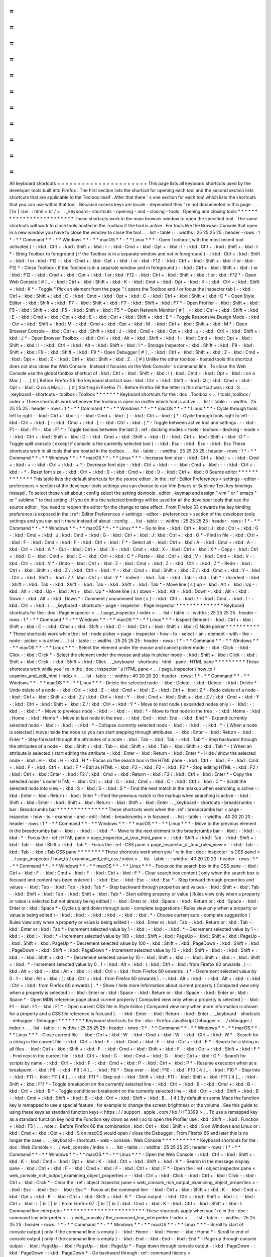 =
=
=
=
=
=
=
=
=
=
=
=
=
=
=
=
=
=
=
=
=
=
All
keyboard
shortcuts
=
=
=
=
=
=
=
=
=
=
=
=
=
=
=
=
=
=
=
=
=
=
This
page
lists
all
keyboard
shortcuts
used
by
the
developer
tools
built
into
Firefox
.
The
first
section
lists
the
shortcut
for
opening
each
tool
and
the
second
section
lists
shortcuts
that
are
applicable
to
the
Toolbox
itself
.
After
that
there
'
s
one
section
for
each
tool
which
lists
the
shortcuts
that
you
can
use
within
that
tool
.
Because
access
keys
are
locale
-
dependent
they
'
re
not
documented
in
this
page
.
.
.
|
br
|
raw
:
:
html
<
br
/
>
.
.
_keyboard
-
shortcuts
-
opening
-
and
-
closing
-
tools
:
Opening
and
closing
tools
*
*
*
*
*
*
*
*
*
*
*
*
*
*
*
*
*
*
*
*
*
*
*
*
*
These
shortcuts
work
in
the
main
browser
window
to
open
the
specified
tool
.
The
same
shortcuts
will
work
to
close
tools
hosted
in
the
Toolbox
if
the
tool
is
active
.
For
tools
like
the
Browser
Console
that
open
in
a
new
window
you
have
to
close
the
window
to
close
the
tool
.
.
.
list
-
table
:
:
:
widths
:
25
25
25
25
:
header
-
rows
:
1
*
-
*
*
Command
*
*
-
*
*
Windows
*
*
-
*
*
macOS
*
*
-
*
*
Linux
*
*
*
-
Open
Toolbox
(
with
the
most
recent
tool
activated
)
-
:
kbd
:
Ctrl
+
:
kbd
:
Shift
+
:
kbd
:
I
-
:
kbd
:
Cmd
+
:
kbd
:
Opt
+
:
kbd
:
I
-
:
kbd
:
Ctrl
+
:
kbd
:
Shift
+
:
kbd
:
I
*
-
Bring
Toolbox
to
foreground
(
if
the
Toolbox
is
in
a
separate
window
and
not
in
foreground
)
-
:
kbd
:
Ctrl
+
:
kbd
:
Shift
+
:
kbd
:
I
or
:
kbd
:
F12
-
:
kbd
:
Cmd
+
:
kbd
:
Opt
+
:
kbd
:
I
or
:
kbd
:
F12
-
:
kbd
:
Ctrl
+
:
kbd
:
Shift
+
:
kbd
:
I
or
:
kbd
:
F12
*
-
Close
Toolbox
(
if
the
Toolbox
is
in
a
separate
window
and
in
foreground
)
-
:
kbd
:
Ctrl
+
:
kbd
:
Shift
+
:
kbd
:
I
or
:
kbd
:
F12
-
:
kbd
:
Cmd
+
:
kbd
:
Opt
+
:
kbd
:
I
or
:
kbd
:
F12
-
:
kbd
:
Ctrl
+
:
kbd
:
Shift
+
:
kbd
:
I
or
:
kbd
:
F12
*
-
Open
Web
Console
[
#
]
_
-
:
kbd
:
Ctrl
+
:
kbd
:
Shift
+
:
kbd
:
K
-
:
kbd
:
Cmd
+
:
kbd
:
Opt
+
:
kbd
:
K
-
:
kbd
:
Ctrl
+
:
kbd
:
Shift
+
:
kbd
:
K
*
-
Toggle
"
Pick
an
element
from
the
page
"
(
opens
the
Toolbox
and
/
or
focus
the
Inspector
tab
)
-
:
kbd
:
Ctrl
+
:
kbd
:
Shift
+
:
kbd
:
C
-
:
kbd
:
Cmd
+
:
kbd
:
Opt
+
:
kbd
:
C
-
:
kbd
:
Ctrl
+
:
kbd
:
Shift
+
:
kbd
:
C
*
-
Open
Style
Editor
-
:
kbd
:
Shift
+
:
kbd
:
F7
-
:
kbd
:
Shift
+
:
kbd
:
F7
-
:
kbd
:
Shift
+
:
kbd
:
F7
*
-
Open
Profiler
-
:
kbd
:
Shift
+
:
kbd
:
F5
-
:
kbd
:
Shift
+
:
kbd
:
F5
-
:
kbd
:
Shift
+
:
kbd
:
F5
*
-
Open
Network
Monitor
[
#
]
_
-
:
kbd
:
Ctrl
+
:
kbd
:
Shift
+
:
kbd
:
E
-
:
kbd
:
Cmd
+
:
kbd
:
Opt
+
:
kbd
:
E
-
:
kbd
:
Ctrl
+
:
kbd
:
Shift
+
:
kbd
:
E
*
-
Toggle
Responsive
Design
Mode
-
:
kbd
:
Ctrl
+
:
kbd
:
Shift
+
:
kbd
:
M
-
:
kbd
:
Cmd
+
:
kbd
:
Opt
+
:
kbd
:
M
-
:
kbd
:
Ctrl
+
:
kbd
:
Shift
+
:
kbd
:
M
*
-
Open
Browser
Console
-
:
kbd
:
Ctrl
+
:
kbd
:
Shift
+
:
kbd
:
J
-
:
kbd
:
Cmd
+
:
kbd
:
Opt
+
:
kbd
:
J
-
:
kbd
:
Ctrl
+
:
kbd
:
Shift
+
:
kbd
:
J
*
-
Open
Browser
Toolbox
-
:
kbd
:
Ctrl
+
:
kbd
:
Alt
+
:
kbd
:
Shift
+
:
kbd
:
I
-
:
kbd
:
Cmd
+
:
kbd
:
Opt
+
:
kbd
:
Shift
+
:
kbd
:
I
-
:
kbd
:
Ctrl
+
:
kbd
:
Alt
+
:
kbd
:
Shift
+
:
kbd
:
I
*
-
Storage
Inspector
-
:
kbd
:
Shift
+
:
kbd
:
F9
-
:
kbd
:
Shift
+
:
kbd
:
F9
-
:
kbd
:
Shift
+
:
kbd
:
F9
*
-
Open
Debugger
[
#
]
_
-
:
kbd
:
Ctrl
+
:
kbd
:
Shift
+
:
kbd
:
Z
-
:
kbd
:
Cmd
+
:
kbd
:
Opt
+
:
kbd
:
Z
-
:
kbd
:
Ctrl
+
:
kbd
:
Shift
+
:
kbd
:
Z
.
.
[
#
]
Unlike
the
other
toolbox
-
hosted
tools
this
shortcut
does
not
also
close
the
Web
Console
.
Instead
it
focuses
on
the
Web
Console
'
s
command
line
.
To
close
the
Web
Console
use
the
global
toolbox
shortcut
of
:
kbd
:
Ctrl
+
:
kbd
:
Shift
+
:
kbd
:
I
(
:
kbd
:
Cmd
+
:
kbd
:
Opt
+
:
kbd
:
I
on
a
Mac
)
.
.
.
[
#
]
Before
Firefox
55
the
keyboard
shortcut
was
:
kbd
:
Ctrl
+
:
kbd
:
Shift
+
:
kbd
:
Q
(
:
kbd
:
Cmd
+
:
kbd
:
Opt
+
:
kbd
:
Q
on
a
Mac
)
.
.
[
#
]
Starting
in
Firefox
71
.
Before
Firefox
66
the
letter
in
this
shortcut
was
:
kbd
:
S
.
.
.
_keyboard
-
shortcuts
-
toolbox
:
Toolbox
*
*
*
*
*
*
*
Keyboard
shortcuts
for
the
:
doc
:
Toolbox
<
.
.
/
tools_toolbox
/
index
>
These
shortcuts
work
whenever
the
toolbox
is
open
no
matter
which
tool
is
active
.
.
.
list
-
table
:
:
:
widths
:
25
25
25
25
:
header
-
rows
:
1
*
-
*
*
Command
*
*
-
*
*
Windows
*
*
-
*
*
macOS
*
*
-
*
*
Linux
*
*
*
-
Cycle
through
tools
left
to
right
-
:
kbd
:
Ctrl
+
:
kbd
:
]
-
:
kbd
:
Cmd
+
:
kbd
:
]
-
:
kbd
:
Ctrl
+
:
kbd
:
]
*
-
Cycle
through
tools
right
to
left
-
:
kbd
:
Ctrl
+
:
kbd
:
[
-
:
kbd
:
Cmd
+
:
kbd
:
[
-
:
kbd
:
Ctrl
+
:
kbd
:
[
*
-
Toggle
between
active
tool
and
settings
.
-
:
kbd
:
F1
-
:
kbd
:
F1
-
:
kbd
:
F1
*
-
Toggle
toolbox
between
the
last
2
:
ref
:
docking
modes
<
tools
-
toolbox
-
docking
-
mode
>
-
:
kbd
:
Ctrl
+
:
kbd
:
Shift
+
:
kbd
:
D
-
:
kbd
:
Cmd
+
:
kbd
:
Shift
+
:
kbd
:
D
-
:
kbd
:
Ctrl
+
:
kbd
:
Shift
+
:
kbd
:
D
*
-
Toggle
split
console
(
except
if
console
is
the
currently
selected
tool
)
-
:
kbd
:
Esc
-
:
kbd
:
Esc
-
:
kbd
:
Esc
These
shortcuts
work
in
all
tools
that
are
hosted
in
the
toolbox
.
.
.
list
-
table
:
:
:
widths
:
25
25
25
25
:
header
-
rows
:
1
*
-
*
*
Command
*
*
-
*
*
Windows
*
*
-
*
*
macOS
*
*
-
*
*
Linux
*
*
*
-
Increase
font
size
-
:
kbd
:
Ctrl
+
:
kbd
:
+
-
:
kbd
:
Cmd
+
:
kbd
:
+
-
:
kbd
:
Ctrl
+
:
kbd
:
+
*
-
Decrease
font
size
-
:
kbd
:
Ctrl
+
:
kbd
:
-
-
:
kbd
:
Cmd
+
:
kbd
:
-
-
:
kbd
:
Ctrl
+
:
kbd
:
-
*
-
Reset
font
size
-
:
kbd
:
Ctrl
+
:
kbd
:
0
-
:
kbd
:
Cmd
+
:
kbd
:
0
-
:
kbd
:
Ctrl
+
:
kbd
:
0
Source
editor
*
*
*
*
*
*
*
*
*
*
*
*
*
This
table
lists
the
default
shortcuts
for
the
source
editor
.
In
the
:
ref
:
Editor
Preferences
<
settings
-
editor
-
preferences
>
section
of
the
developer
tools
settings
you
can
choose
to
use
Vim
Emacs
or
Sublime
Text
key
bindings
instead
.
To
select
these
visit
about
:
config
select
the
setting
devtools
.
editor
.
keymap
and
assign
"
vim
"
or
"
emacs
"
or
"
sublime
"
to
that
setting
.
If
you
do
this
the
selected
bindings
will
be
used
for
all
the
developer
tools
that
use
the
source
editor
.
You
need
to
reopen
the
editor
for
the
change
to
take
effect
.
From
Firefox
33
onwards
the
key
binding
preference
is
exposed
in
the
:
ref
:
Editor
Preferences
<
settings
-
editor
-
preferences
>
section
of
the
developer
tools
settings
and
you
can
set
it
there
instead
of
about
:
config
.
.
.
list
-
table
:
:
:
widths
:
25
25
25
25
:
header
-
rows
:
1
*
-
*
*
Command
*
*
-
*
*
Windows
*
*
-
*
*
macOS
*
*
-
*
*
Linux
*
*
*
-
Go
to
line
-
:
kbd
:
Ctrl
+
:
kbd
:
J
:
kbd
:
Ctrl
+
:
kbd
:
G
-
:
kbd
:
Cmd
+
:
kbd
:
J
:
kbd
:
Cmd
+
:
kbd
:
G
-
:
kbd
:
Ctrl
+
:
kbd
:
J
:
kbd
:
Ctrl
+
:
kbd
:
G
*
-
Find
in
file
-
:
kbd
:
Ctrl
+
:
kbd
:
F
-
:
kbd
:
Cmd
+
:
kbd
:
F
-
:
kbd
:
Ctrl
+
:
kbd
:
F
*
-
Select
all
-
:
kbd
:
Ctrl
+
:
kbd
:
A
-
:
kbd
:
Cmd
+
:
kbd
:
A
-
:
kbd
:
Ctrl
+
:
kbd
:
A
*
-
Cut
-
:
kbd
:
Ctrl
+
:
kbd
:
X
-
:
kbd
:
Cmd
+
:
kbd
:
X
-
:
kbd
:
Ctrl
+
:
kbd
:
X
*
-
Copy
-
:
kbd
:
Ctrl
+
:
kbd
:
C
-
:
kbd
:
Cmd
+
:
kbd
:
C
-
:
kbd
:
Ctrl
+
:
kbd
:
C
*
-
Paste
-
:
kbd
:
Ctrl
+
:
kbd
:
V
-
:
kbd
:
Cmd
+
:
kbd
:
V
-
:
kbd
:
Ctrl
+
:
kbd
:
V
*
-
Undo
-
:
kbd
:
Ctrl
+
:
kbd
:
Z
-
:
kbd
:
Cmd
+
:
kbd
:
Z
-
:
kbd
:
Ctrl
+
:
kbd
:
Z
*
-
Redo
-
:
kbd
:
Ctrl
+
:
kbd
:
Shift
+
:
kbd
:
Z
/
:
kbd
:
Ctrl
+
:
kbd
:
Y
-
:
kbd
:
Cmd
+
:
kbd
:
Shift
+
:
kbd
:
Z
/
:
kbd
:
Cmd
+
:
kbd
:
Y
-
:
kbd
:
Ctrl
+
:
kbd
:
Shift
+
:
kbd
:
Z
/
:
kbd
:
Ctrl
+
:
kbd
:
Y
*
-
Indent
-
:
kbd
:
Tab
-
:
kbd
:
Tab
-
:
kbd
:
Tab
*
-
Unindent
-
:
kbd
:
Shift
+
:
kbd
:
Tab
-
:
kbd
:
Shift
+
:
kbd
:
Tab
-
:
kbd
:
Shift
+
:
kbd
:
Tab
*
-
Move
line
(
s
)
up
-
:
kbd
:
Alt
+
:
kbd
:
Up
-
:
kbd
:
Alt
+
:
kbd
:
Up
-
:
kbd
:
Alt
+
:
kbd
:
Up
*
-
Move
line
(
s
)
down
-
:
kbd
:
Alt
+
:
kbd
:
Down
-
:
kbd
:
Alt
+
:
kbd
:
Down
-
:
kbd
:
Alt
+
:
kbd
:
Down
*
-
Comment
/
uncomment
line
(
s
)
-
:
kbd
:
Ctrl
+
:
kbd
:
/
-
:
kbd
:
Cmd
+
:
kbd
:
/
-
:
kbd
:
Ctrl
+
:
kbd
:
/
.
.
_keyboard
-
shortcuts
-
page
-
inspector
:
Page
Inspector
*
*
*
*
*
*
*
*
*
*
*
*
*
*
Keyboard
shortcuts
for
the
:
doc
:
Page
inspector
<
.
.
/
page_inspector
/
index
>
.
.
.
list
-
table
:
:
:
widths
:
25
25
25
25
:
header
-
rows
:
1
*
-
*
*
Command
*
*
-
*
*
Windows
*
*
-
*
*
macOS
*
*
-
*
*
Linux
*
*
*
-
Inspect
Element
-
:
kbd
:
Ctrl
+
:
kbd
:
Shift
+
:
kbd
:
C
-
:
kbd
:
Cmd
+
:
kbd
:
Shift
+
:
kbd
:
C
-
:
kbd
:
Ctrl
+
:
kbd
:
Shift
+
:
kbd
:
C
Node
picker
*
*
*
*
*
*
*
*
*
*
*
These
shortcuts
work
while
the
:
ref
:
node
picker
<
page
-
inspector
-
how
-
to
-
select
-
an
-
element
-
with
-
the
-
node
-
picker
>
is
active
.
.
.
list
-
table
:
:
:
widths
:
25
25
25
25
:
header
-
rows
:
1
*
-
*
*
Command
*
*
-
*
*
Windows
*
*
-
*
*
macOS
*
*
-
*
*
Linux
*
*
*
-
Select
the
element
under
the
mouse
and
cancel
picker
mode
-
:
kbd
:
Click
-
:
kbd
:
Click
-
:
kbd
:
Click
*
-
Select
the
element
under
the
mouse
and
stay
in
picker
mode
-
:
kbd
:
Shift
+
:
kbd
:
Click
-
:
kbd
:
Shift
+
:
kbd
:
Click
-
:
kbd
:
Shift
+
:
kbd
:
Click
.
.
_keyboard
-
shortcuts
-
html
-
pane
:
HTML
pane
*
*
*
*
*
*
*
*
*
These
shortcuts
work
while
you
'
re
in
the
:
doc
:
Inspector
'
s
HTML
pane
<
.
.
/
page_inspector
/
how_to
/
examine_and_edit_html
/
index
>
.
.
.
list
-
table
:
:
:
widths
:
40
20
20
20
:
header
-
rows
:
1
*
-
*
*
Command
*
*
-
*
*
Windows
*
*
-
*
*
macOS
*
*
-
*
*
Linux
*
*
*
-
Delete
the
selected
node
-
:
kbd
:
Delete
-
:
kbd
:
Delete
-
:
kbd
:
Delete
*
-
Undo
delete
of
a
node
-
:
kbd
:
Ctrl
+
:
kbd
:
Z
-
:
kbd
:
Cmd
+
:
kbd
:
Z
-
:
kbd
:
Ctrl
+
:
kbd
:
Z
*
-
Redo
delete
of
a
node
-
:
kbd
:
Ctrl
+
:
kbd
:
Shift
+
:
kbd
:
Z
/
:
kbd
:
Ctrl
+
:
kbd
:
Y
-
:
kbd
:
Cmd
+
:
kbd
:
Shift
+
:
kbd
:
Z
/
:
kbd
:
Cmd
+
:
kbd
:
Y
-
:
kbd
:
Ctrl
+
:
kbd
:
Shift
+
:
kbd
:
Z
/
:
kbd
:
Ctrl
+
:
kbd
:
Y
*
-
Move
to
next
node
(
expanded
nodes
only
)
-
:
kbd
:
-
:
kbd
:
-
:
kbd
:
*
-
Move
to
previous
node
-
:
kbd
:
-
:
kbd
:
-
:
kbd
:
*
-
Move
to
first
node
in
the
tree
.
-
:
kbd
:
Home
-
:
kbd
:
Home
-
:
kbd
:
Home
*
-
Move
to
last
node
in
the
tree
.
-
:
kbd
:
End
-
:
kbd
:
End
-
:
kbd
:
End
*
-
Expand
currently
selected
node
-
:
kbd
:
-
:
kbd
:
-
:
kbd
:
*
-
Collapse
currently
selected
node
-
:
kbd
:
-
:
kbd
:
-
:
kbd
:
*
-
(
When
a
node
is
selected
)
move
inside
the
node
so
you
can
start
stepping
through
attributes
.
-
:
kbd
:
Enter
-
:
kbd
:
Return
-
:
kbd
:
Enter
*
-
Step
forward
through
the
attributes
of
a
node
-
:
kbd
:
Tab
-
:
kbd
:
Tab
-
:
kbd
:
Tab
*
-
Step
backward
through
the
attributes
of
a
node
-
:
kbd
:
Shift
+
:
kbd
:
Tab
-
:
kbd
:
Shift
+
:
kbd
:
Tab
-
:
kbd
:
Shift
+
:
kbd
:
Tab
*
-
(
When
an
attribute
is
selected
)
start
editing
the
attribute
-
:
kbd
:
Enter
-
:
kbd
:
Return
-
:
kbd
:
Enter
*
-
Hide
/
show
the
selected
node
-
:
kbd
:
H
-
:
kbd
:
H
-
:
kbd
:
H
*
-
Focus
on
the
search
box
in
the
HTML
pane
-
:
kbd
:
Ctrl
+
:
kbd
:
F
-
:
kbd
:
Cmd
+
:
kbd
:
F
-
:
kbd
:
Ctrl
+
:
kbd
:
F
*
-
Edit
as
HTML
-
:
kbd
:
F2
-
:
kbd
:
F2
-
:
kbd
:
F2
*
-
Stop
editing
HTML
-
:
kbd
:
F2
/
:
kbd
:
Ctrl
+
:
kbd
:
Enter
-
:
kbd
:
F2
/
:
kbd
:
Cmd
+
:
kbd
:
Return
-
:
kbd
:
F2
/
:
kbd
:
Ctrl
+
:
kbd
:
Enter
*
-
Copy
the
selected
node
'
s
outer
HTML
-
:
kbd
:
Ctrl
+
:
kbd
:
C
-
:
kbd
:
Cmd
+
:
kbd
:
C
-
:
kbd
:
Ctrl
+
:
kbd
:
C
*
-
Scroll
the
selected
node
into
view
-
:
kbd
:
S
-
:
kbd
:
S
-
:
kbd
:
S
*
-
Find
the
next
match
in
the
markup
when
searching
is
active
-
:
kbd
:
Enter
-
:
kbd
:
Return
-
:
kbd
:
Enter
*
-
Find
the
previous
match
in
the
markup
when
searching
is
active
-
:
kbd
:
Shift
+
:
kbd
:
Enter
-
:
kbd
:
Shift
+
:
kbd
:
Return
-
:
kbd
:
Shift
+
:
kbd
:
Enter
.
.
_keyboard
-
shortcuts
-
breadcrumbs
-
bar
:
Breadcrumbs
bar
*
*
*
*
*
*
*
*
*
*
*
*
*
*
*
These
shortcuts
work
when
the
:
ref
:
breadcrumbs
bar
<
page
-
inspector
-
how
-
to
-
examine
-
and
-
edit
-
html
-
breadcrumbs
>
is
focused
.
.
.
list
-
table
:
:
:
widths
:
40
20
20
20
:
header
-
rows
:
1
*
-
*
*
Command
*
*
-
*
*
Windows
*
*
-
*
*
macOS
*
*
-
*
*
Linux
*
*
*
-
Move
to
the
previous
element
in
the
breadcrumbs
bar
-
:
kbd
:
-
:
kbd
:
-
:
kbd
:
*
-
Move
to
the
next
element
in
the
breadcrumbs
bar
-
:
kbd
:
-
:
kbd
:
-
:
kbd
:
*
-
Focus
the
:
ref
:
HTML
pane
<
page_inspector_ui_tour_html_pane
>
-
:
kbd
:
Shift
+
:
kbd
:
Tab
-
:
kbd
:
Shift
+
:
kbd
:
Tab
-
:
kbd
:
Shift
+
:
kbd
:
Tab
*
-
Focus
the
:
ref
:
CSS
pane
<
page_inspector_ui_tour_rules_view
>
-
:
kbd
:
Tab
-
:
kbd
:
Tab
-
:
kbd
:
Tab
CSS
pane
*
*
*
*
*
*
*
*
These
shortcuts
work
when
you
'
re
in
the
:
doc
:
Inspector
'
s
CSS
panel
<
.
.
/
page_inspector
/
how_to
/
examine_and_edit_css
/
index
>
.
.
list
-
table
:
:
:
widths
:
40
20
20
20
:
header
-
rows
:
1
*
-
*
*
Command
*
*
-
*
*
Windows
*
*
-
*
*
macOS
*
*
-
*
*
Linux
*
*
*
-
Focus
on
the
search
box
in
the
CSS
pane
-
:
kbd
:
Ctrl
+
:
kbd
:
F
-
:
kbd
:
Cmd
+
:
kbd
:
F
-
:
kbd
:
Ctrl
+
:
kbd
:
F
*
-
Clear
search
box
content
(
only
when
the
search
box
is
focused
and
content
has
been
entered
)
-
:
kbd
:
Esc
-
:
kbd
:
Esc
-
:
kbd
:
Esc
*
-
Step
forward
through
properties
and
values
-
:
kbd
:
Tab
-
:
kbd
:
Tab
-
:
kbd
:
Tab
*
-
Step
backward
through
properties
and
values
-
:
kbd
:
Shift
+
:
kbd
:
Tab
-
:
kbd
:
Shift
+
:
kbd
:
Tab
-
:
kbd
:
Shift
+
:
kbd
:
Tab
*
-
Start
editing
property
or
value
(
Rules
view
only
when
a
property
or
value
is
selected
but
not
already
being
edited
)
-
:
kbd
:
Enter
or
:
kbd
:
Space
-
:
kbd
:
Return
or
:
kbd
:
Space
-
:
kbd
:
Enter
or
:
kbd
:
Space
*
-
Cycle
up
and
down
through
auto
-
complete
suggestions
(
Rules
view
only
when
a
property
or
value
is
being
edited
)
-
:
kbd
:
:
kbd
:
-
:
kbd
:
:
kbd
:
-
:
kbd
:
:
kbd
:
*
-
Choose
current
auto
-
complete
suggestion
(
Rules
view
only
when
a
property
or
value
is
being
edited
)
-
:
kbd
:
Enter
or
:
kbd
:
Tab
-
:
kbd
:
Return
or
:
kbd
:
Tab
-
:
kbd
:
Enter
or
:
kbd
:
Tab
*
-
Increment
selected
value
by
1
-
:
kbd
:
-
:
kbd
:
-
:
kbd
:
*
-
Decrement
selected
value
by
1
-
:
kbd
:
-
:
kbd
:
-
:
kbd
:
*
-
Increment
selected
value
by
100
-
:
kbd
:
Shift
+
:
kbd
:
PageUp
-
:
kbd
:
Shift
+
:
kbd
:
PageUp
-
:
kbd
:
Shift
+
:
kbd
:
PageUp
*
-
Decrement
selected
value
by
100
-
:
kbd
:
Shift
+
:
kbd
:
PageDown
-
:
kbd
:
Shift
+
:
kbd
:
PageDown
-
:
kbd
:
Shift
+
:
kbd
:
PageDown
*
-
Increment
selected
value
by
10
-
:
kbd
:
Shift
+
:
kbd
:
-
:
kbd
:
Shift
+
:
kbd
:
-
:
kbd
:
Shift
+
:
kbd
:
*
-
Decrement
selected
value
by
10
-
:
kbd
:
Shift
+
:
kbd
:
-
:
kbd
:
Shift
+
:
kbd
:
-
:
kbd
:
Shift
+
:
kbd
:
*
-
Increment
selected
value
by
0
.
1
-
:
kbd
:
Alt
+
:
kbd
:
(
:
kbd
:
Ctrl
+
:
kbd
:
from
Firefox
60
onwards
.
)
-
:
kbd
:
Alt
+
:
kbd
:
-
:
kbd
:
Alt
+
:
kbd
:
(
:
kbd
:
Ctrl
+
:
kbd
:
from
Firefox
60
onwards
.
)
*
-
Decrement
selected
value
by
0
.
1
-
:
kbd
:
Alt
+
:
kbd
:
(
:
kbd
:
Ctrl
+
:
kbd
:
from
Firefox
60
onwards
)
.
-
:
kbd
:
Alt
+
:
kbd
:
-
:
kbd
:
Alt
+
:
kbd
:
(
:
kbd
:
Ctrl
+
:
kbd
:
from
Firefox
60
onwards
)
.
*
-
Show
/
hide
more
information
about
current
property
(
Computed
view
only
when
a
property
is
selected
)
-
:
kbd
:
Enter
or
:
kbd
:
Space
-
:
kbd
:
Return
or
:
kbd
:
Space
-
:
kbd
:
Enter
or
:
kbd
:
Space
*
-
Open
MDN
reference
page
about
current
property
(
Computed
view
only
when
a
property
is
selected
)
-
:
kbd
:
F1
-
:
kbd
:
F1
-
:
kbd
:
F1
*
-
Open
current
CSS
file
in
Style
Editor
(
Computed
view
only
when
more
information
is
shown
for
a
property
and
a
CSS
file
reference
is
focused
)
.
-
:
kbd
:
Enter
-
:
kbd
:
Return
-
:
kbd
:
Enter
.
.
_keyboard
-
shortcuts
-
debugger
:
Debugger
*
*
*
*
*
*
*
*
Keyboard
shortcuts
for
the
:
doc
:
Firefox
JavaScript
Debugger
<
.
.
/
debugger
/
index
>
.
.
.
list
-
table
:
:
:
widths
:
25
25
25
25
:
header
-
rows
:
1
*
-
*
*
Command
*
*
-
*
*
Windows
*
*
-
*
*
macOS
*
*
-
*
*
Linux
*
*
*
-
Close
current
file
-
:
kbd
:
Ctrl
+
:
kbd
:
W
-
:
kbd
:
Cmd
+
:
kbd
:
W
-
:
kbd
:
Ctrl
+
:
kbd
:
W
*
-
Search
for
a
string
in
the
current
file
-
:
kbd
:
Ctrl
+
:
kbd
:
F
-
:
kbd
:
Cmd
+
:
kbd
:
F
-
:
kbd
:
Ctrl
+
:
kbd
:
F
*
-
Search
for
a
string
in
all
files
-
:
kbd
:
Ctrl
+
:
kbd
:
Shift
+
:
kbd
:
F
-
:
kbd
:
Cmd
+
:
kbd
:
Shift
+
:
kbd
:
F
-
:
kbd
:
Ctrl
+
:
kbd
:
Shift
+
:
kbd
:
F
*
-
Find
next
in
the
current
file
-
:
kbd
:
Ctrl
+
:
kbd
:
G
-
:
kbd
:
Cmd
+
:
kbd
:
G
-
:
kbd
:
Ctrl
+
:
kbd
:
G
*
-
Search
for
scripts
by
name
-
:
kbd
:
Ctrl
+
:
kbd
:
P
-
:
kbd
:
Cmd
+
:
kbd
:
P
-
:
kbd
:
Ctrl
+
:
kbd
:
P
*
-
Resume
execution
when
at
a
breakpoint
-
:
kbd
:
F8
-
:
kbd
:
F8
[
4
]
_
-
:
kbd
:
F8
*
-
Step
over
-
:
kbd
:
F10
-
:
kbd
:
F10
[
4
]
_
-
:
kbd
:
F10
*
-
Step
into
-
:
kbd
:
F11
-
:
kbd
:
F11
[
4
]
_
-
:
kbd
:
F11
*
-
Step
out
-
:
kbd
:
Shift
+
:
kbd
:
F11
-
:
kbd
:
Shift
+
:
kbd
:
F11
[
4
]
_
-
:
kbd
:
Shift
+
:
kbd
:
F11
*
-
Toggle
breakpoint
on
the
currently
selected
line
-
:
kbd
:
Ctrl
+
:
kbd
:
B
-
:
kbd
:
Cmd
+
:
kbd
:
B
-
:
kbd
:
Ctrl
+
:
kbd
:
B
*
-
Toggle
conditional
breakpoint
on
the
currently
selected
line
-
:
kbd
:
Ctrl
+
:
kbd
:
Shift
+
:
kbd
:
B
-
:
kbd
:
Cmd
+
:
kbd
:
Shift
+
:
kbd
:
B
-
:
kbd
:
Ctrl
+
:
kbd
:
Shift
+
:
kbd
:
B
.
.
[
4
]
By
default
on
some
Macs
the
function
key
is
remapped
to
use
a
special
feature
:
for
example
to
change
the
screen
brightness
or
the
volume
.
See
this
guide
to
using
these
keys
as
standard
function
keys
<
https
:
/
/
support
.
apple
.
com
/
kb
/
HT3399
>
_
.
To
use
a
remapped
key
as
a
standard
function
key
hold
the
Function
key
down
as
well
(
so
to
open
the
Profiler
use
:
kbd
:
Shift
+
:
kbd
:
Function
+
:
kbd
:
F5
)
.
.
.
note
:
:
Before
Firefox
66
the
combination
:
kbd
:
Ctrl
+
:
kbd
:
Shift
+
:
kbd
:
S
on
Windows
and
Linux
or
:
kbd
:
Cmd
+
:
kbd
:
Opt
+
:
kbd
:
S
on
macOS
would
open
/
close
the
Debugger
.
From
Firefox
66
and
later
this
is
no
longer
the
case
.
.
.
_keyboard
-
shortcuts
-
web
-
console
:
Web
Console
*
*
*
*
*
*
*
*
*
*
*
Keyboard
shortcuts
for
the
:
doc
:
Web
Console
<
.
.
/
web_console
/
index
>
.
.
.
list
-
table
:
:
:
widths
:
25
25
25
25
:
header
-
rows
:
1
*
-
*
*
Command
*
*
-
*
*
Windows
*
*
-
*
*
macOS
*
*
-
*
*
Linux
*
*
*
-
Open
the
Web
Console
-
:
kbd
:
Ctrl
+
:
kbd
:
Shift
+
:
kbd
:
K
-
:
kbd
:
Cmd
+
:
kbd
:
Opt
+
:
kbd
:
K
-
:
kbd
:
Ctrl
+
:
kbd
:
Shift
+
:
kbd
:
K
*
-
Search
in
the
message
display
pane
-
:
kbd
:
Ctrl
+
:
kbd
:
F
-
:
kbd
:
Cmd
+
:
kbd
:
F
-
:
kbd
:
Ctrl
+
:
kbd
:
F
*
-
Open
the
:
ref
:
object
inspector
pane
<
web_console_rich_output_examining_object_properties
>
-
:
kbd
:
Ctrl
+
:
kbd
:
Click
-
:
kbd
:
Ctrl
+
:
kbd
:
Click
-
:
kbd
:
Ctrl
+
:
kbd
:
Click
*
-
Clear
the
:
ref
:
object
inspector
pane
<
web_console_rich_output_examining_object_properties
>
-
:
kbd
:
Esc
-
:
kbd
:
Esc
-
:
kbd
:
Esc
*
-
Focus
on
the
command
line
-
:
kbd
:
Ctrl
+
:
kbd
:
Shift
+
:
kbd
:
K
-
:
kbd
:
Cmd
+
:
kbd
:
Opt
+
:
kbd
:
K
-
:
kbd
:
Ctrl
+
:
kbd
:
Shift
+
:
kbd
:
K
*
-
Clear
output
-
:
kbd
:
Ctrl
+
:
kbd
:
Shift
+
:
kbd
:
L
-
:
kbd
:
Ctrl
+
:
kbd
:
L
|
br
|
|
br
|
From
Firefox
67
:
|
br
|
|
br
|
:
kbd
:
Cmd
+
:
kbd
:
K
-
:
kbd
:
Ctrl
+
:
kbd
:
Shift
+
:
kbd
:
L
Command
line
interpreter
*
*
*
*
*
*
*
*
*
*
*
*
*
*
*
*
*
*
*
*
*
*
*
*
These
shortcuts
apply
when
you
'
re
in
the
:
doc
:
command
line
interpreter
<
.
.
/
web_console
/
the_command_line_interpreter
/
index
>
.
.
.
list
-
table
:
:
:
widths
:
25
25
25
25
:
header
-
rows
:
1
*
-
*
*
Command
*
*
-
*
*
Windows
*
*
-
*
*
macOS
*
*
-
*
*
Linux
*
*
*
-
Scroll
to
start
of
console
output
(
only
if
the
command
line
is
empty
)
-
:
kbd
:
Home
-
:
kbd
:
Home
-
:
kbd
:
Home
*
-
Scroll
to
end
of
console
output
(
only
if
the
command
line
is
empty
)
-
:
kbd
:
End
-
:
kbd
:
End
-
:
kbd
:
End
*
-
Page
up
through
console
output
-
:
kbd
:
PageUp
-
:
kbd
:
PageUp
-
:
kbd
:
PageUp
*
-
Page
down
through
console
output
-
:
kbd
:
PageDown
-
:
kbd
:
PageDown
-
:
kbd
:
PageDown
*
-
Go
backward
through
:
ref
:
command
history
<
command_line_interpreter_execution_history
>
-
:
kbd
:
-
:
kbd
:
-
:
kbd
:
*
-
Go
forward
through
command
history
-
:
kbd
:
-
:
kbd
:
-
:
kbd
:
*
-
Initiate
reverse
search
through
command
history
/
step
backwards
through
matching
commands
-
:
kbd
:
F9
-
:
kbd
:
Ctrl
+
:
kbd
:
R
-
:
kbd
:
F9
*
-
Step
forward
through
matching
command
history
(
after
initiating
reverse
search
)
-
:
kbd
:
Shift
+
:
kbd
:
F9
-
:
kbd
:
Ctrl
+
:
kbd
:
S
-
:
kbd
:
Shift
+
:
kbd
:
F9
*
-
Move
to
the
beginning
of
the
line
-
:
kbd
:
Home
-
:
kbd
:
Ctrl
+
:
kbd
:
A
-
:
kbd
:
Ctrl
+
:
kbd
:
A
*
-
Move
to
the
end
of
the
line
-
:
kbd
:
End
-
:
kbd
:
Ctrl
+
:
kbd
:
E
-
:
kbd
:
Ctrl
+
:
kbd
:
E
*
-
Execute
the
current
expression
-
:
kbd
:
Enter
-
:
kbd
:
Return
-
:
kbd
:
Enter
*
-
Add
a
new
line
for
entering
multiline
expressions
-
:
kbd
:
Shift
+
:
kbd
:
Enter
-
:
kbd
:
Shift
+
:
kbd
:
Return
-
:
kbd
:
Shift
+
:
kbd
:
Enter
Autocomplete
popup
*
*
*
*
*
*
*
*
*
*
*
*
*
*
*
*
*
*
These
shortcuts
apply
while
the
:
ref
:
autocomplete
popup
<
command_line_interpreter_autocomplete
>
is
open
:
.
.
list
-
table
:
:
:
widths
:
40
20
20
20
:
header
-
rows
:
1
*
-
*
*
Command
*
*
-
*
*
Windows
*
*
-
*
*
macOS
*
*
-
*
*
Linux
*
*
*
-
Choose
the
current
autocomplete
suggestion
-
:
kbd
:
Tab
-
:
kbd
:
Tab
-
:
kbd
:
Tab
*
-
Cancel
the
autocomplete
popup
-
:
kbd
:
Esc
-
:
kbd
:
Esc
-
:
kbd
:
Esc
*
-
Move
to
the
previous
autocomplete
suggestion
-
:
kbd
:
-
:
kbd
:
-
:
kbd
:
*
-
Move
to
the
next
autocomplete
suggestion
-
:
kbd
:
-
:
kbd
:
-
:
kbd
:
*
-
Page
up
through
autocomplete
suggestions
-
:
kbd
:
PageUp
-
:
kbd
:
PageUp
-
:
kbd
:
PageUp
*
-
Page
down
through
autocomplete
suggestions
-
:
kbd
:
PageDown
-
:
kbd
:
PageDown
-
:
kbd
:
PageDown
*
-
Scroll
to
start
of
autocomplete
suggestions
-
:
kbd
:
Home
-
:
kbd
:
Home
-
:
kbd
:
Home
*
-
Scroll
to
end
of
autocomplete
suggestions
-
:
kbd
:
End
-
:
kbd
:
End
-
:
kbd
:
End
.
.
_keyboard
-
shortcuts
-
style
-
editor
:
Style
Editor
*
*
*
*
*
*
*
*
*
*
*
*
Keyboard
shortcuts
for
the
:
doc
:
Style
editor
<
.
.
/
style_editor
/
index
>
.
.
.
list
-
table
:
:
:
widths
:
25
25
25
25
:
header
-
rows
:
1
*
-
*
*
Command
*
*
-
*
*
Windows
*
*
-
*
*
macOS
*
*
-
*
*
Linux
*
*
*
-
Open
the
Style
Editor
-
:
kbd
:
Shift
+
:
kbd
:
F7
-
:
kbd
:
Shift
+
:
kbd
:
F7
-
:
kbd
:
Shift
+
:
kbd
:
F7
*
-
Open
autocomplete
popup
-
:
kbd
:
Ctrl
+
:
kbd
:
Space
-
:
kbd
:
Cmd
+
:
kbd
:
Space
-
:
kbd
:
Ctrl
+
:
kbd
:
Space
*
-
Find
Next
-
:
kbd
:
Ctrl
+
:
kbd
:
G
-
:
kbd
:
Cmd
+
:
kbd
:
G
-
:
kbd
:
Ctrl
+
:
kbd
:
G
*
-
Find
Previous
-
:
kbd
:
Shift
+
:
kbd
:
Ctrl
+
:
kbd
:
G
-
:
kbd
:
Shift
+
:
kbd
:
Cmd
+
:
kbd
:
G
-
:
kbd
:
Shift
+
:
kbd
:
Ctrl
+
:
kbd
:
G
*
-
Replace
-
:
kbd
:
Shift
+
:
kbd
:
Ctrl
+
:
kbd
:
F
-
:
kbd
:
Cmd
+
:
kbd
:
Option
+
:
kbd
:
F
-
:
kbd
:
Shift
+
:
kbd
:
Ctrl
+
:
kbd
:
F
*
-
Focus
the
filter
input
-
:
kbd
:
Ctrl
+
:
kbd
:
P
-
:
kbd
:
Cmd
+
:
kbd
:
P
-
:
kbd
:
Ctrl
+
:
kbd
:
P
*
-
Save
file
to
disk
-
:
kbd
:
Ctrl
+
:
kbd
:
S
-
:
kbd
:
Cmd
+
:
kbd
:
S
-
:
kbd
:
Ctrl
+
:
kbd
:
S
.
.
_keyboard
-
shortcuts
-
eyedropper
:
Eyedropper
*
*
*
*
*
*
*
*
*
*
Keyboard
shortcuts
for
the
:
doc
:
Eyedropper
<
.
.
/
eyedropper
/
index
>
.
.
.
list
-
table
:
:
:
widths
:
25
25
25
25
:
header
-
rows
:
1
*
-
*
*
Command
*
*
-
*
*
Windows
*
*
-
*
*
macOS
*
*
-
*
*
Linux
*
*
*
-
Select
the
current
color
-
:
kbd
:
Enter
-
:
kbd
:
Return
-
:
kbd
:
Enter
*
-
Dismiss
the
Eyedropper
-
:
kbd
:
Esc
-
:
kbd
:
Esc
-
:
kbd
:
Esc
*
-
Move
by
1
pixel
-
:
kbd
:
ArrowKeys
-
:
kbd
:
ArrowKeys
-
:
kbd
:
ArrowKeys
*
-
Move
by
10
pixels
-
:
kbd
:
Shift
+
:
kbd
:
ArrowKeys
-
:
kbd
:
Shift
+
:
kbd
:
ArrowKeys
-
:
kbd
:
Shift
+
:
kbd
:
ArrowKeys
